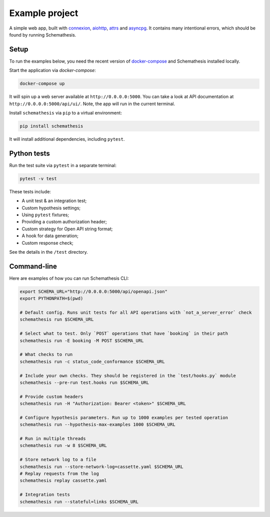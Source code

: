 Example project
===============

A simple web app, built with `connexion <https://github.com/zalando/connexion>`_,
`aiohttp <https://github.com/aio-libs/aiohttp>`_, `attrs <https://github.com/python-attrs/attrs>`_ and `asyncpg <https://github.com/MagicStack/asyncpg>`_.
It contains many intentional errors, which should be found by running Schemathesis.

Setup
-----

To run the examples below, you need the recent version of `docker-compose <https://docs.docker.com/compose/install/>`_ and Schemathesis installed locally.

Start the application via `docker-compose`:

.. code::

    docker-compose up

It will spin up a web server available at ``http://0.0.0.0:5000``. You can take a look at API documentation at ``http://0.0.0.0:5000/api/ui/``.
Note, the app will run in the current terminal.

Install ``schemathesis`` via ``pip`` to a virtual environment:

.. code::

    pip install schemathesis

It will install additional dependencies, including ``pytest``.

Python tests
------------

Run the test suite via ``pytest`` in a separate terminal:

.. code::

    pytest -v test

These tests include:

- A unit test & an integration test;
- Custom hypothesis settings;
- Using ``pytest`` fixtures;
- Providing a custom authorization header;
- Custom strategy for Open API string format;
- A hook for data generation;
- Custom response check;

See the details in the ``/test`` directory.

Command-line
------------

Here are examples of how you can run Schemathesis CLI:

.. code:: bash

    export SCHEMA_URL="http://0.0.0.0:5000/api/openapi.json"
    export PYTHONPATH=$(pwd)

    # Default config. Runs unit tests for all API operations with `not_a_server_error` check
    schemathesis run $SCHEMA_URL

    # Select what to test. Only `POST` operations that have `booking` in their path
    schemathesis run -E booking -M POST $SCHEMA_URL

    # What checks to run
    schemathesis run -c status_code_conformance $SCHEMA_URL

    # Include your own checks. They should be registered in the `test/hooks.py` module
    schemathesis --pre-run test.hooks run $SCHEMA_URL

    # Provide custom headers
    schemathesis run -H "Authorization: Bearer <token>" $SCHEMA_URL

    # Configure hypothesis parameters. Run up to 1000 examples per tested operation
    schemathesis run --hypothesis-max-examples 1000 $SCHEMA_URL

    # Run in multiple threads
    schemathesis run -w 8 $SCHEMA_URL

    # Store network log to a file
    schemathesis run --store-network-log=cassette.yaml $SCHEMA_URL
    # Replay requests from the log
    schemathesis replay cassette.yaml

    # Integration tests
    schemathesis run --stateful=links $SCHEMA_URL

